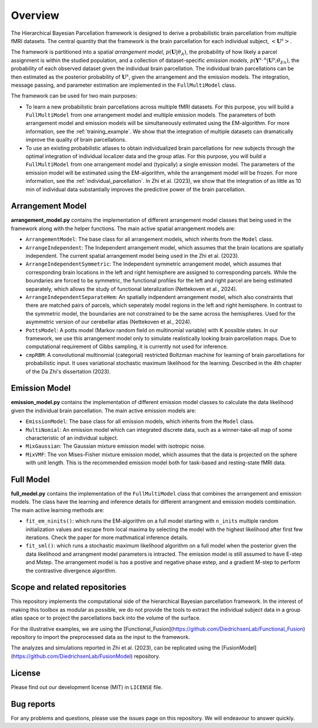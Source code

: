 Overview
========

.. image:: _static/0_fusion_model.png
	:width: 680
	:height: 460
	:alt: fusion_model
	:align: center

The Hierarchical Bayesian Parcellation framework is designed to derive a probabilistic brain parcellation from multiple fMRI datasets. 
The central quantity that the framework is the brain parcellation for each individual subject, :math:`<\mathbf{U}^s>`. 

The framework is partitioned
into a spatial *arrangement model*, :math:`p(\mathbf{U}|\theta_A)`, the probability of how likely a parcel
assignment is within the studied population, and a collection of dataset-specific *emission models*, 
:math:`p(\mathbf{Y}^{s,n}| \mathbf{U}^s;\theta_{En})`, the probability of each observed dataset given the 
individual brain parcellation. The individual brain parcellations can be then estimated as the posterior probability of :math:`\mathbf{U}^s`, given the arrangement and the emission models. The integration, message passing, and parameter estimation are implemented in the ``FullMultiModel`` class. 

The framework can be used for two main purposes: 

* To learn a new probabilistic brain parcellations across multiple fMRI datasets. For this purpose, you will build a ``FullMultiModel`` from one arrangement model and multiple emission models. The parameters of both arrangement model and emission models will be simultaneously estimated using the EM-algorithm. For more information, see the :ref:`training_example`. We show that the integration of multiple datasets can dramatically improve the quality of brain parcellations.
* To use an existing probabilistic atlases to obtain individualized brain parcellations for new subjects through the optimal integration of individual localizer data and the group atlas. For this purpose, you will build a ``FullMultiModel`` from one arrangement model and (typically) a single emission model. The parameters of the emission model will be estimated using the EM-algorithm, while the arrangement model will be frozen. For more information, see the :ref:`individual_parcellation`. In Zhi et al. (2023), we show that the integration of as little as 10 min of individual data substantially improves the predictive power of the brain parcellation. 


Arrangement Model
-----------------

**arrangement_model.py** contains the implementation of different arrangement model classes that being used in the framework along with the helper functions. The main active spatial arrangement models are:

* ``ArrangementModel``: The base class for all arrangement models, which inherits from the ``Model`` class.

* ``ArrangeIndependent``: The Independent arrangement model, which assumes that the brain locations are spatially independent. The current spatial arrangement model being used in the Zhi et al. (2023).

* ``ArrangeIndependentSymmetric``: The Independent symmetric arrangement model, which assumes that corresponding brain locations in the left and right hemisphere are assigned to corresponding parcels. While the boundaries are forced to be symmetric, the functional profiles for the left and right parcel are being estimated separately, which allows the study of functional lateralization (Nettekoven et al., 2024).

* ``ArrangeIndependentSeparateHem``: An spatially indpendent arrangement model, which also constraints that there are matched pairs of parcels, which seperately model regions in the left and right hemisphere. In contrast to the symmetric model, the boundaries are not constrained to be the same across the hemispheres. Used for the asymmetric version of our cerebellar atlas (Nettekoven et al., 2024). 
   
* ``PottsModel``: A potts model (Markov random field on multinomial variable) with K possible states. In our framework, we use this arrangement model only to simulate realistically looking brain parcellation maps. Due to computational requirement of Gibbs sampling, it is currently not used for inference. 

* ``cmpRBM``: A convolutional multinomial (categorial) restricted Boltzman machine for learning of brain parcellations for probabilistic input. It uses variational stochastic maximum likelihood for the learning. Described in the 4th chapter of the Da Zhi's dissertation (2023).


Emission Model
--------------

**emission_model.py** contains the implementation of different emission model classes to calculate the data likelihood given the individual brain parcellation. The main active emission models are:

* ``EmissionModel``: The base class for all emission models, which inherits from the ``Model`` class.

* ``MultiNomial``: An emission model which can integrated discrete data, such as a winner-take-all map of some characteristic of an individual subject. 

* ``MixGaussian``: The Gaussian mixture emission model with isotropic noise.

* ``MixVMF``: The von Mises-Fisher mixture emission model, which assumes that the data is projected on the sphere with unit length. This is the recommended emission model both for task-based and resting-state fMRI data.

Full Model
----------

**full_model.py** contains the implementation of the ``FullMultiModel`` class that combines the arrangement and emission models. The class have the learning and inference details for different arrangment and emission models combination. The main active learning methods are:

* ``fit_em_ninits()``: which runs the EM-algorithm on a full model starting with ``n_inits`` multiple random initialization values and escape from local maxima by selecting the model with the highest likelihood after first few iterations. Check the paper for more mathmatical inference details.

* ``fit_sml()``: which runs a stochastic maximum likelihood algorithm on a full model when the posterior given the data likelihood and arrangment model parameters is intracted. The emission model is still assumed to have E-step and Mstep. The arrangement model is has a postive and negative phase estep, and a gradient M-step to perform the contrastive divergence algorithm.

Scope and related repositories
------------------------------
This repository implements the computational side of the hierarchical Bayesian 
parcellation framework. In the interest of making this toolbox as modular as possible, we do not provide the 
tools to extract the individual subject data in a group atlas space or to project the parcellations back into the volume of the surface. 

For the illustrative examples, we are using the 
[Functional_Fusion](https://github.com/DiedrichsenLab/Functional_Fusion)
repository to import the preprocessed data as the input to the framework.

The analyzes and simulations reported in Zhi et al. (2023), can be replicated using the [FusionModel](https://github.com/DiedrichsenLab/FusionModel) repository. 


License
-------
Please find out our development license (MIT) in ``LICENSE`` file.

Bug reports
-----------
For any problems and questions, please use the issues page on this repository. We will endeavour to answer quickly. 
